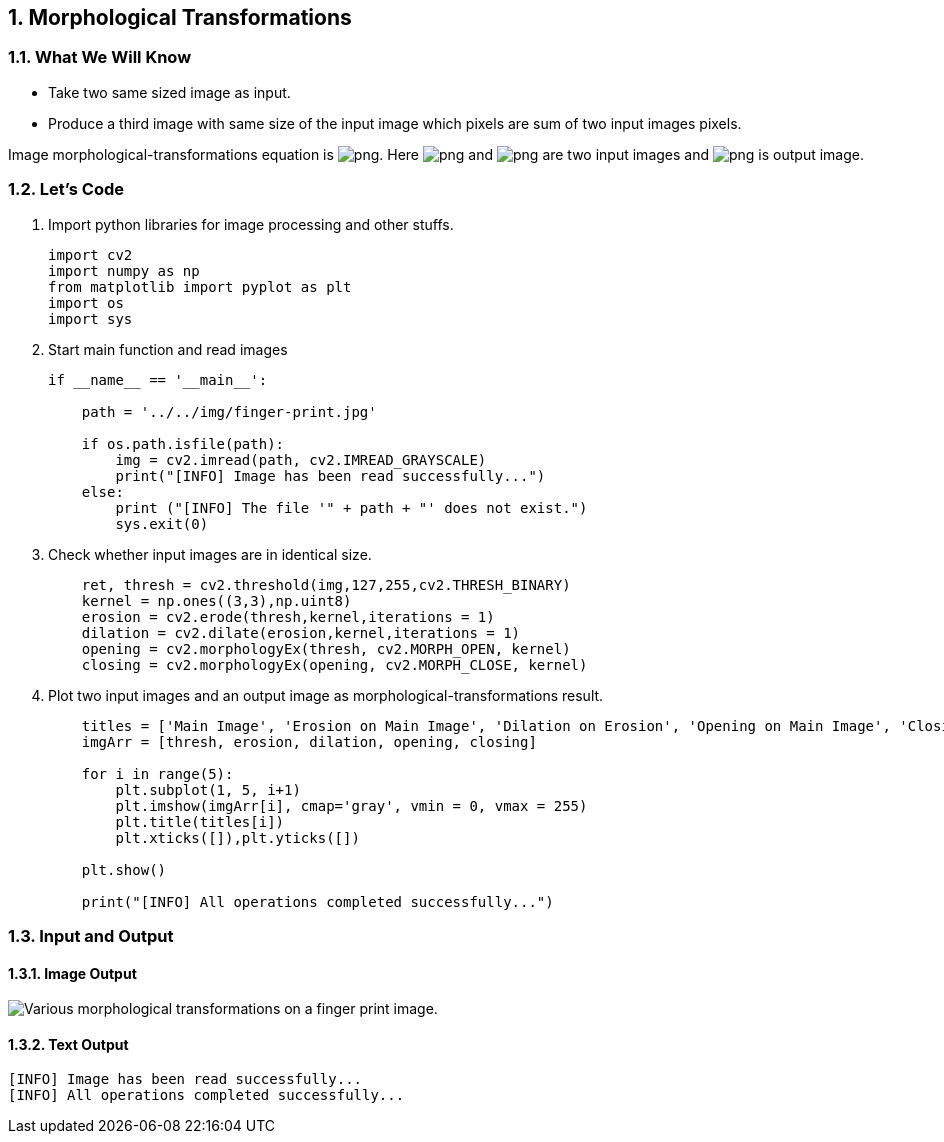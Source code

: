 :Author:    Arafat Hasan
:Email:     <opendoor.arafat[at]gmail[dot]com>
:Date:      August 29, 2020
:Revision:  v1.0
:sectnums:
:toc: macro
:toc-title: Table of Content 
:toclevels: 3
:doctype: book


[[morphological-transformations]]
Morphological Transformations
-----------------------------

[[what-we-will-know-20]]
What We Will Know
~~~~~~~~~~~~~~~~~

* Take two same sized image as input.
* Produce a third image with same size of the input image which pixels
are sum of two input images pixels.

Image morphological-transformations equation is
image:https://latex.codecogs.com/png.latex?g(x, y) = f_1(x, y) + f_2(x, y)[]. Here
image:https://latex.codecogs.com/png.latex?f_1(x, y)[] and image:https://latex.codecogs.com/png.latex?f_2(x, y)[] are two input images
and image:https://latex.codecogs.com/png.latex?g(x, y)[] is output image.

[[lets-code-20]]
Let's Code
~~~~~~~~~~

1.  Import python libraries for image processing and other stuffs.
+
[source,python]
-------------------------------------------------------------------------------
import cv2
import numpy as np
from matplotlib import pyplot as plt
import os
import sys
-------------------------------------------------------------------------------
2.  Start main function and read images
+
[source,python]
-------------------------------------------------------------------------------
if __name__ == '__main__':

    path = '../../img/finger-print.jpg'

    if os.path.isfile(path):
        img = cv2.imread(path, cv2.IMREAD_GRAYSCALE)
        print("[INFO] Image has been read successfully...")
    else:
        print ("[INFO] The file '" + path + "' does not exist.")
        sys.exit(0)
-------------------------------------------------------------------------------
3.  Check whether input images are in identical size.
+
[source,python]
-------------------------------------------------------------------------------
    ret, thresh = cv2.threshold(img,127,255,cv2.THRESH_BINARY)
    kernel = np.ones((3,3),np.uint8)
    erosion = cv2.erode(thresh,kernel,iterations = 1)
    dilation = cv2.dilate(erosion,kernel,iterations = 1)
    opening = cv2.morphologyEx(thresh, cv2.MORPH_OPEN, kernel)
    closing = cv2.morphologyEx(opening, cv2.MORPH_CLOSE, kernel)
-------------------------------------------------------------------------------
4.  Plot two input images and an output image as
morphological-transformations result.
+
[source,python]
-------------------------------------------------------------------------------
    titles = ['Main Image', 'Erosion on Main Image', 'Dilation on Erosion', 'Opening on Main Image', 'Closing on Opening']
    imgArr = [thresh, erosion, dilation, opening, closing]

    for i in range(5):
        plt.subplot(1, 5, i+1)
        plt.imshow(imgArr[i], cmap='gray', vmin = 0, vmax = 255)
        plt.title(titles[i])
        plt.xticks([]),plt.yticks([])
    
    plt.show()

    print("[INFO] All operations completed successfully...")
-------------------------------------------------------------------------------

[[input-and-output-20]]
Input and Output
~~~~~~~~~~~~~~~~

[[image-output-20]]
Image Output
^^^^^^^^^^^^

image:/imgOut/morphological-transformations.png[Various
morphological transformations on a finger print image.]

[[text-output-20]]
Text Output
^^^^^^^^^^^

....
[INFO] Image has been read successfully...
[INFO] All operations completed successfully...
....

